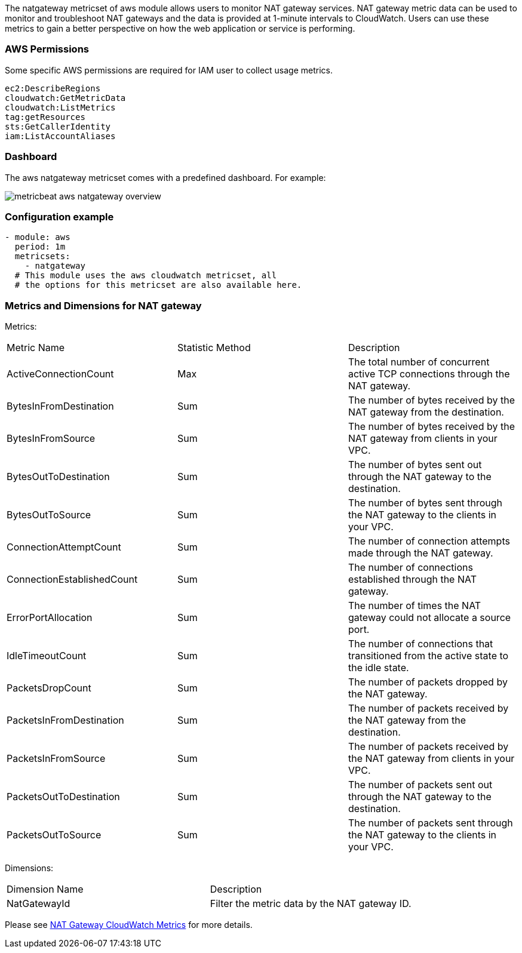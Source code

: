 The natgateway metricset of aws module allows users to monitor NAT gateway services.
NAT gateway metric data can be used to monitor and troubleshoot NAT gateways and
the data is provided at 1-minute intervals to CloudWatch.
Users can use these metrics to gain a better perspective on how the web application or
service is performing.

[float]
=== AWS Permissions
Some specific AWS permissions are required for IAM user to collect usage metrics.
----
ec2:DescribeRegions
cloudwatch:GetMetricData
cloudwatch:ListMetrics
tag:getResources
sts:GetCallerIdentity
iam:ListAccountAliases
----

[float]
=== Dashboard

The aws natgateway metricset comes with a predefined dashboard. For example:

image::./images/metricbeat-aws-natgateway-overview.png[]

[float]
=== Configuration example
[source,yaml]
----
- module: aws
  period: 1m
  metricsets:
    - natgateway
  # This module uses the aws cloudwatch metricset, all
  # the options for this metricset are also available here.
----

[float]
=== Metrics and Dimensions for NAT gateway
Metrics:
|===
|Metric Name|Statistic Method | Description
|ActiveConnectionCount | Max | The total number of concurrent active TCP connections through the NAT gateway.
|BytesInFromDestination | Sum | The number of bytes received by the NAT gateway from the destination.
|BytesInFromSource | Sum | The number of bytes received by the NAT gateway from clients in your VPC.
|BytesOutToDestination | Sum | The number of bytes sent out through the NAT gateway to the destination.
|BytesOutToSource | Sum | The number of bytes sent through the NAT gateway to the clients in your VPC.
|ConnectionAttemptCount | Sum | The number of connection attempts made through the NAT gateway.
|ConnectionEstablishedCount | Sum | The number of connections established through the NAT gateway.
|ErrorPortAllocation | Sum | The number of times the NAT gateway could not allocate a source port.
|IdleTimeoutCount | Sum | The number of connections that transitioned from the active state to the idle state.
|PacketsDropCount | Sum | The number of packets dropped by the NAT gateway.
|PacketsInFromDestination | Sum | The number of packets received by the NAT gateway from the destination.
|PacketsInFromSource | Sum | The number of packets received by the NAT gateway from clients in your VPC.
|PacketsOutToDestination | Sum | The number of packets sent out through the NAT gateway to the destination.
|PacketsOutToSource | Sum | The number of packets sent through the NAT gateway to the clients in your VPC.
|===

Dimensions:
|===
|Dimension Name| Description
|NatGatewayId | Filter the metric data by the NAT gateway ID.
|===

Please see https://docs.aws.amazon.com/vpc/latest/userguide/vpc-nat-gateway-cloudwatch.html[NAT Gateway CloudWatch Metrics] for more details.
